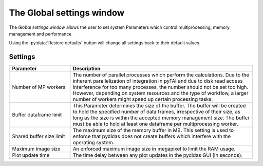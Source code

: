 ..
    This file is licensed under the
    Creative Commons Attribution 4.0 International Public License (CC-BY-4.0)
    Copyright 2023 - 2025, Helmholtz-Zentrum Hereon
    SPDX-License-Identifier: CC-BY-4.0

.. _global_settings_window:

The Global settings window
==========================

The *Global settings window* allows the user to set system Parameters which
control multiprocessing, memory management and performance.

.. image:: images/global_settings_overview.png
    :align: center

Using the :py:data:`Restore defaults` button will change all settings back to 
their default values.

Settings
--------

.. list-table::
    :widths: 25 75
    :header-rows: 1
    :class: tight-table
    
    * - Parameter 
      - Description
    * - Number of MP workers
      - The number of parallel processes which perform the calculations. Due
        to the inherent parallelization of integration in pyFAI and due to 
        disk read access interference for too many processes, the number should
        not be set too high. However, depending on system resources and the 
        type of workflow, a larger number of workers might speed up certain
        processing tasks.
    * - Buffer dataframe limit
      - This Parameter determines the size of the buffer. The buffer will be
        created to hold the specified number of data frames, irrespective of 
        their size, as long as the size is within the accepted memory management
        size. The buffer must be able to hold at least one dataframe per 
        multiprocessing worker.
    * - Shared buffer size limit
      - The maximum size of the memory buffer in MB. This setting is used to 
        enforce that pydidas does not create buffers which interfere with the
        operating system.
    * - Maximum image size
      - An enforced maximum image size in megapixel to limit the RAM usage.
    * - Plot update time
      - The time delay between any plot updates in the pydidas GUI (in seconds).